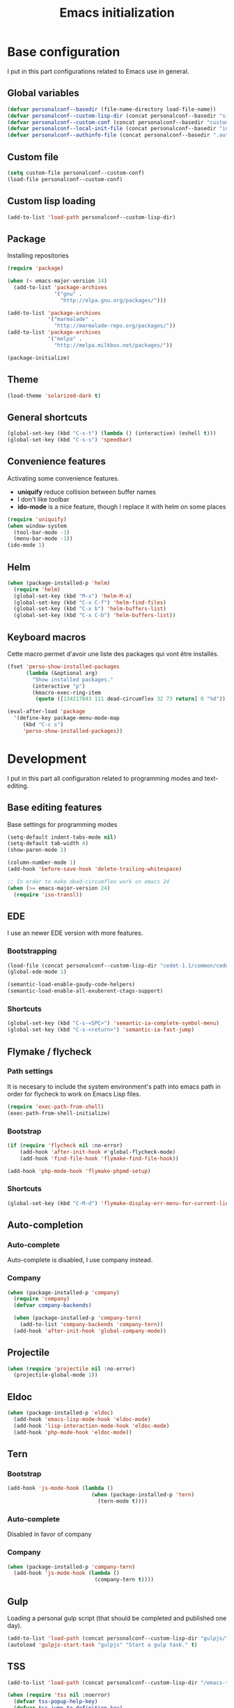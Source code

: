 #+title: Emacs initialization
#+startup: overview

* Base configuration

  I put in this part configurations related to Emacs use in general.

** Global variables

   #+begin_src emacs-lisp
     (defvar personalconf--basedir (file-name-directory load-file-name))
     (defvar personalconf--custom-lisp-dir (concat personalconf--basedir "site-lisp/"))
     (defvar personalconf--custom-conf (concat personalconf--basedir "custom-configuration.el"))
     (defvar personalconf--local-init-file (concat personalconf--basedir "init-local.el"))
     (defvar personalconf--authinfo-file (concat personalconf--basedir ".authinfo.gpg"))
   #+end_src

** Custom file
   #+begin_src emacs-lisp
     (setq custom-file personalconf--custom-conf)
     (load-file personalconf--custom-conf)
   #+end_src

** Custom lisp loading
   #+begin_src emacs-lisp
     (add-to-list 'load-path personalconf--custom-lisp-dir)
   #+end_src

** Package
   Installing repositories

   #+begin_src emacs-lisp
     (require 'package)

     (when (< emacs-major-version 24)
       (add-to-list 'package-archives
                    '("gnu" .
                      "http://elpa.gnu.org/packages/")))

     (add-to-list 'package-archives
                  '("marmalade" .
                    "http://marmalade-repo.org/packages/"))
     (add-to-list 'package-archives
                  '("melpa" .
                    "http://melpa.milkbox.net/packages/"))

     (package-initialize)
   #+end_src

** Theme

   #+begin_src emacs-lisp
     (load-theme 'solarized-dark t)
   #+end_src

** General shortcuts

   #+begin_src emacs-lisp
     (global-set-key (kbd "C-s-t") (lambda () (interactive) (eshell t)))
     (global-set-key (kbd "C-s-s") 'speedbar)
   #+end_src

** Convenience features

   Activating some convenience features.

   - *uniquify* reduce collision between buffer names
   - I don't like toolbar
   - *ido-mode* is a nice feature, though I replace it with helm on some places

   #+begin_src emacs-lisp
     (require 'uniquify)
     (when window-system
       (tool-bar-mode -1)
       (menu-bar-mode -1))
     (ido-mode 1)
   #+end_src
** Helm

   #+begin_src emacs-lisp
     (when (package-installed-p 'helm)
       (require 'helm)
       (global-set-key (kbd "M-x") 'helm-M-x)
       (global-set-key (kbd "C-x C-f") 'helm-find-files)
       (global-set-key (kbd "C-x b") 'helm-buffers-list)
       (global-set-key (kbd "C-x C-b") 'helm-buffers-list))
   #+end_src

** Keyboard macros

   Cette macro permet d'avoir une liste des packages qui vont être
   installés.

   #+begin_src emacs-lisp
     (fset 'perso-show-installed-packages
           (lambda (&optional arg)
             "Show installed packages."
             (interactive "p")
             (kmacro-exec-ring-item
              (quote ([134217843 111 dead-circumflex 32 73 return] 0 "%d")) arg)))

     (eval-after-load 'package
       '(define-key package-menu-mode-map
          (kbd "C-c s")
          'perso-show-installed-packages))
   #+end_src

* Development

  I put in this part all configuration related to programming modes
  and text-editing.

** Base editing features

   Base settings for programming modes

   #+begin_src emacs-lisp
     (setq-default indent-tabs-mode nil)
     (setq-default tab-width 4)
     (show-paren-mode 1)

     (column-number-mode 1)
     (add-hook 'before-save-hook 'delete-trailing-whitespace)

     ;; In order to make dead-circumflex work on emacs 24
     (when (>= emacs-major-version 24)
       (require 'iso-transl))
   #+end_src

** EDE

   I use an newer EDE version with more features.

*** Bootstrapping

   #+begin_src emacs-lisp
     (load-file (concat personalconf--custom-lisp-dir "cedet-1.1/common/cedet.el"))
     (global-ede-mode 1)

     (semantic-load-enable-gaudy-code-helpers)
     (semantic-load-enable-all-exuberent-ctags-support)
   #+end_src

*** Shortcuts

    #+begin_src emacs-lisp
      (global-set-key (kbd "C-s-<SPC>") 'semantic-ia-complete-symbol-menu)
      (global-set-key (kbd "C-s-<return>") 'semantic-ia-fast-jump)
    #+end_src

** Flymake / flycheck

*** Path settings

   It is necesary to include the system environment's path into emacs path in order
   for flycheck to work on Emacs Lisp files.

   #+begin_src emacs-lisp
     (require 'exec-path-from-shell)
     (exec-path-from-shell-initialize)
   #+end_src

*** Bootstrap

    #+begin_src emacs-lisp
      (if (require 'flycheck nil :no-error)
          (add-hook 'after-init-hook #'global-flycheck-mode)
          (add-hook 'find-file-hook 'flymake-find-file-hook))

      (add-hook 'php-mode-hook 'flymake-phpmd-setup)
    #+end_src

*** Shortcuts

    #+begin_src emacs-lisp
      (global-set-key (kbd "C-M-d") 'flymake-display-err-menu-for-current-line)
    #+end_src

** Auto-completion

*** Auto-complete

    Auto-complete is disabled, I use company instead.

    #+begin_src emacs-lisp :tangle no :exports none
      (require 'auto-complete)
      (add-to-list 'ac-modes 'php-mode)
      (add-to-list 'ac-modes 'js-mode)
      (global-auto-complete-mode t)
    #+end_src

*** Company

    #+begin_src emacs-lisp
     (when (package-installed-p 'company)
       (require 'company)
       (defvar company-backends)

       (when (package-installed-p 'company-tern)
         (add-to-list 'company-backends 'company-tern))
       (add-hook 'after-init-hook 'global-company-mode))
    #+end_src

** Projectile

   #+begin_src emacs-lisp
    (when (require 'projectile nil :no-error)
      (projectile-global-mode 1))
   #+end_src
** Eldoc

   #+begin_src emacs-lisp
    (when (package-installed-p 'eldoc)
      (add-hook 'emacs-lisp-mode-hook 'eldoc-mode)
      (add-hook 'lisp-interaction-mode-hook 'eldoc-mode)
      (add-hook 'php-mode-hook 'eldoc-mode))
   #+end_src

** Tern

*** Bootstrap

   #+begin_src emacs-lisp
     (add-hook 'js-mode-hook (lambda ()
                                (when (package-installed-p 'tern)
                                  (tern-mode t))))
   #+end_src


***  Auto-complete

     Disabled in favor of company

     #+begin_src emacs-lisp :tangle no :exports none
       (eval-after-load 'tern
         '(progn
            (require 'tern-auto-complete)
            (tern-ac-setup)))
     #+end_src

*** Company

    #+begin_src emacs-lisp
      (when (package-installed-p 'company-tern)
        (add-hook 'js-mode-hook (lambda ()
                                  (company-tern t))))
    #+end_src
** Gulp

   Loading a personal gulp script (that should be completed and published one day).

   #+begin_src emacs-lisp
     (add-to-list 'load-path (concat personalconf--custom-lisp-dir "gulpjs/"))
     (autoload 'gulpjs-start-task "gulpjs" "Start a gulp task." t)
   #+end_src

** TSS

    #+begin_src emacs-lisp
      (add-to-list 'load-path (concat personalconf--custom-lisp-dir "/emacs-tss"))

      (when (require 'tss nil :noerror)
        (defvar tss-popup-help-key)
        (defvar tss-jump-to-definition-key)
        (defvar tss-ac-trigger-command-keys)


        (require 'typescript)
        (add-to-list 'auto-mode-alist '("\\.ts\\'" . typescript-mode))

        ;; Key bindings
        (setq tss-popup-help-key "C-:")
        (setq tss-jump-to-definition-key "C->")

        (add-to-list 'tss-ac-trigger-command-keys "=")
        (tss-config-default))
    #+end_src

** Web mode

   #+begin_src emacs-lisp
    (add-to-list 'auto-mode-alist '("\\.html\\.phtml\\'" . web-mode))
   #+end_src

** Lisp
*** Emacs Lisp development

     A shortcut for eval buffer, and I can't remember what the load path is for...

    #+begin_src emacs-lisp
     (defvar flycheck-emacs-lisp-load-path)

     (add-hook 'emacs-lisp-mode-hook (lambda ()
                                       (setq flycheck-emacs-lisp-load-path load-path)
                                       (local-set-key (kbd "C-c C-b") 'eval-buffer)))
    #+end_src

*** Paredit

    #+begin_src emacs-lisp
      (when (package-installed-p 'paredit)
        (add-hook 'emacs-lisp-mode-hook 'paredit-mode)
        (add-hook 'lisp-interaction-mode-hook 'paredit-mode)
        (add-hook 'clojure-mode-hook 'paredit-mode))
    #+end_src
** PlantUML

   This sets up plantuml-mode :

   #+begin_src emacs-lisp
     (eval-after-load 'plantuml-mode
       (setq plantuml-jar-path (concat personalconf--basedir "programs/plantuml.jar")))
   #+end_src

* Mailing

  I put in this part all configuration related to mailing, and
  communication in general.

** Gnus

   I use mu4e and elfeed now, so this section is disabled.

   #+begin_src emacs-lisp :tangle no :exports none
     (require 'epa-file)
     (epa-file-enable)

     (eval-after-load 'gnus '(progn
                               (defvar gnus-select-method)
                               (defvar gnus-secondary-select-methods)
                               (defvar gnus-posting-styles)

                               (add-hook 'gnus-group-mode-hook 'gnus-topic-mode)

                               (setq gnus-select-method
                                     '(nnimap "perso"
                                              (nnimap-address "imap.gmail.com")
                                              (nnimap-authinfo-file ,personalconf--authinfo-file)))
                               (setq gnus-secondary-select-methods
                                     `((nnimap "telecom"
                                               (nnimap-address "z.mines-telecom.fr")
                                               (nnimap-authinfo-file ,personalconf--authinfo-file))
                                       (nnimap "inovia"
                                               (nnimap-address "imap.gmail.com")
                                               (nnimap-authinfo-file ,personalconf--authinfo-file))
                                       (nnrss "http://planet.lisp.org/rss20.xml")
                                       (nnrss "http://celeron.55.lt/blog/?feed=rss2")))
                               (setq gnus-posting-styles
                                     '((".*"
                                        (name "Steven Rémot"))
                                       ("perso"
                                        (address "steven.remot@gmail.com"))
                                       ("telecom"
                                        (address "steven.remot@telecom-paristech.fr"))
                                       ("inovia"
                                        (address "steven.remot@inovia-team.com"))))))
   #+end_src

** BBDB

   Mu4e Handles contacts correctly, so this section is disabled.

   #+begin_src emacs-lisp :tangle no :exports none
     (when (require 'bbdb nil :no-error)
       (defvar gnus-summary-mode-map)
       (defvar bbdb-message-all-addresses)

       (bbdb-initialize 'gnus 'message)
       ;; (bbdb-mua-auto-update-init 'gnus 'message)

       ;; (add-hook 'message-mode-hook (lambda ()
       ;; (local-set-key (kbd "C-c ;") 'bbdb-complete-name)))
       )
   #+end_src

** Mu4e

   #+begin_src emacs-lisp
     (require 'mu4e-init)
   #+end_src

* Enabled features

  #+begin_src emacs-lisp
    (put 'erase-buffer 'disabled nil)
  #+end_src

* Local configuration loading

  This configuration is not under version control. IT allows machine-specific
  configuration.

  #+begin_src emacs-lisp
    (when (file-exists-p personalconf--local-init-file)
      (load-file personalconf--local-init-file))
  #+end_src
